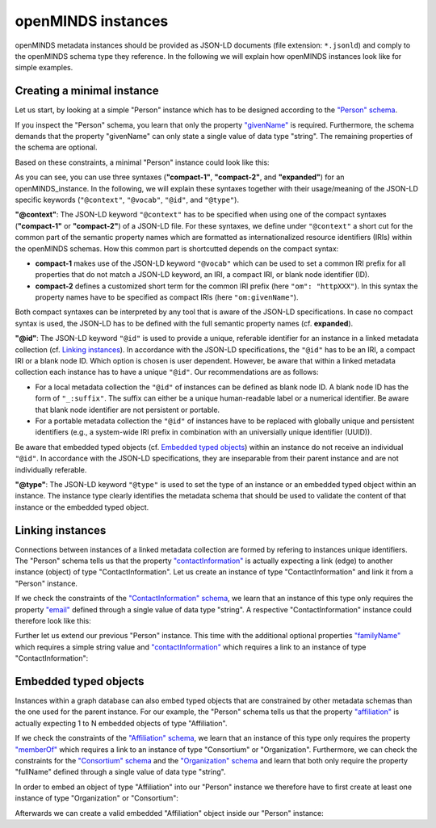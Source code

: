 ###################
openMINDS instances
###################

openMINDS metadata instances should be provided as JSON-LD documents (file extension: ``*.jsonld``) and comply to the openMINDS schema type they reference. In the following we will explain how openMINDS instances look like for simple examples.

Creating a minimal instance
###########################

Let us start, by looking at a simple "Person" instance which has to be designed according to the `"Person" schema <https://openminds-documentation.readthedocs.io/en/latest/schema_specifications/core/actors/person.html>`_.

If you inspect the "Person" schema, you learn that only the property `"givenName" <https://openminds-documentation.readthedocs.io/en/latest/schema_specifications/core/actors/person.html#givenname>`_ is required. Furthermore, the schema demands that the property "givenName" can only state a single value of data type "string". The remaining properties of the schema are optional. 

Based on these constraints, a minimal "Person" instance could look like this:

.. tabs:: instance-formatting

   .. code-tab:: json
      :caption: compact-1

      {
        "@context": {
          "@vocab": "https://openminds.ebrains.eu/vocab/"
        },
        "@id": "_:zaphod-beeblebrox",
        "@type": "https://openminds.ebrains.eu/core/Person",
        "givenName": "Zaphod"
      }

   .. code-tab:: json
      :caption: compact-2

      {
        "@context": {
          "om": "https://openminds.ebrains.eu/vocab/"
        },
        "@id": "_:zaphod-beeblebrox",
        "@type": "https://openminds.ebrains.eu/core/Person",
        "om:givenName": "Zaphod"
      }

   .. code-tab:: json
      :caption: expanded

      {
        "@id": "_:zaphod-beeblebrox",
        "@type": "https://openminds.ebrains.eu/core/Person",
        "https://openminds.ebrains.eu/vocab/givenName": "Zaphod"
      }

As you can see, you can use three syntaxes (**"compact-1"**, **"compact-2"**, and **"expanded"**) for an openMINDS_instance. In the following, we will explain these syntaxes together with their usage/meaning of the JSON-LD specific keywords (``"@context"``, ``"@vocab"``, ``"@id"``, and ``"@type"``). 

**"@context"**: The JSON-LD keyword ``"@context"`` has to be specified when using one of the compact syntaxes (**"compact-1"** or **"compact-2"**) of a JSON-LD file. For these syntaxes, we define under ``"@context"`` a short cut for the common part of the semantic property names which are formatted as internationalized resource identifiers (IRIs) within the openMINDS schemas. How this common part is shortcutted depends on the compact syntax:

* **compact-1** makes use of the JSON-LD keyword ``"@vocab"`` which can be used to set a common IRI prefix for all properties that do not match a JSON-LD keyword, an IRI, a compact IRI, or blank node identifier (ID). 
* **compact-2** defines a customized short term for the common IRI prefix (here ``"om": "httpXXX"``). In this syntax the property names have to be specified as compact IRIs (here ``"om:givenName"``). 

Both compact syntaxes can be interpreted by any tool that is aware of the JSON-LD specifications. In case no compact syntax is used, the JSON-LD has to be defined with the full semantic property names (cf. **expanded**).

**"@id"**: The JSON-LD keyword ``"@id"`` is used to provide a unique, referable identifier for an instance in a linked metadata collection (cf. `Linking instances`_). In accordance with the JSON-LD specifications, the ``"@id"`` has to be an IRI, a compact IRI or a blank node ID. Which option is chosen is user dependent. However, be aware that within a linked metadata collection each instance has to have a unique ``"@id"``. Our recommendations are as follows: 

- For a local metadata collection the ``"@id"`` of instances can be defined as blank node ID. A blank node ID has the form of ``"_:suffix"``. The suffix can either be a unique human-readable label or a numerical identifier. Be aware that blank node identifier are not persistent or portable. 
- For a portable metadata collection the ``"@id"`` of instances have to be replaced with globally unique and persistent identifiers (e.g., a system-wide IRI prefix in combination with an universially unique identifier (UUID)).

Be aware that embedded typed objects (cf. `Embedded typed objects`_) within an instance do not receive an individual ``"@id"``. In accordance with the JSON-LD specifications, they are inseparable from their parent instance and are not individually referable. 

**"@type"**: The JSON-LD keyword ``"@type"`` is used to set the type of an instance or an embedded typed object within an instance. The instance type clearly identifies the metadata schema that should be used to validate the content of that instance or the embedded typed object.

Linking instances
#################

Connections between instances of a linked metadata collection are formed by refering to instances unique identifiers. The "Person" schema tells us that the property `"contactInformation" <https://openminds-documentation.readthedocs.io/en/latest/schema_specifications/core/actors/person.html#contactinformation>`_ is actually expecting a link (edge) to another instance (object) of type "ContactInformation". Let us create an instance of type "ContactInformation" and link it from a "Person" instance. 

If we check the constraints of the `"ContactInformation" schema <https://openminds-documentation.readthedocs.io/en/latest/schema_specifications/core/actors/contactInformation.html>`_, we learn that an instance of this type only requires the property `"email" <https://openminds-documentation.readthedocs.io/en/latest/schema_specifications/core/actors/contactInformation.html#email>`_ defined through a single value of data type "string". A respective "ContactInformation" instance could therefore look like this:

.. tabs:: instance-formatting

   .. code-tab:: json
      :caption: compact-1

      {
        "@context": {
          "@vocab": "https://openminds.ebrains.eu/vocab/"
        },
        "@id": "_:zaphod-beeblebrox_email",
        "@type": "https://openminds.ebrains.eu/core/ContactInformation",
        "email": "zaphod-beeblebrox@hitchhikers-guide.galaxy"
      }

   .. code-tab:: json
      :caption: compact-2

      {
        "@context": {
          "om": "https://openminds.ebrains.eu/vocab/"
        },
        "@id": "_:zaphod-beeblebrox_email",
        "@type": "https://openminds.ebrains.eu/core/ContactInformation",
        "om:email": "zaphod-beeblebrox@hitchhikers-guide.galaxy"
      }

   .. code-tab:: json
      :caption: expanded

      {
        "@id": "_:zaphod-beeblebrox_email",
        "@type": "https://openminds.ebrains.eu/core/ContactInformation",
        "https://openminds.ebrains.eu/vocab/email": "zaphod-beeblebrox@hitchhikers-guide.galaxy"
      }

Further let us extend our previous "Person" instance. This time with the additional optional properties `"familyName" <https://openminds-documentation.readthedocs.io/en/latest/schema_specifications/core/actors/person.html#familyname>`_ which requires a simple string value and `"contactInformation" <https://openminds-documentation.readthedocs.io/en/latest/schema_specifications/core/actors/person.html#contactInformation>`_ which requires a link to an instance of type "ContactInformation":

.. tabs:: instance-formatting

   .. code-tab:: json
      :caption: compact-1

      {
        "@context": {
          "@vocab": "https://openminds.ebrains.eu/vocab/"
        },
        "@id": "_:zaphod-beeblebrox",
        "@type": "https://openminds.ebrains.eu/core/Person",
        "contactInformation": {
          "@id": "_:zaphod-beeblebrox_email"
        },
        "familyName": "Beeblebrox",
        "givenName": "Zaphod"
      }

   .. code-tab:: json
      :caption: compact-2

      {
        "@context": {
          "om": "https://openminds.ebrains.eu/vocab/"
        },
        "@id": "_:zaphod-beeblebrox",
        "@type": "https://openminds.ebrains.eu/core/Person",
        "om:contactInformation": {
          "@id": "_:zaphod-beeblebrox_email"
        },
        "om:familyName": "Beeblebrox",
        "om:givenName": "Zaphod"
      }

   .. code-tab:: json
      :caption: expanded

      {
        "@id": "_:zaphod-beeblebrox",
        "@type": "https://openminds.ebrains.eu/core/Person",
        "https://openminds.ebrains.eu/vocab/contactInformation": {
          "@id": "_:zaphod-beeblebrox_email"
        },
        "https://openminds.ebrains.eu/vocab/familyName": "Beeblebrox",
        "https://openminds.ebrains.eu/vocab/givenName": "Zaphod"
      }

Embedded typed objects
######################

Instances within a graph database can also embed typed objects that are constrained by other metadata schemas than the one used for the parent instance. For our example, the "Person" schema tells us that the property `"affiliation" <https://openminds-documentation.readthedocs.io/en/latest/schema_specifications/core/actors/person.html#affiliation>`_ is actually expecting 1 to N embedded objects of type "Affiliation".

If we check the constraints of the `"Affiliation" schema <https://openminds-documentation.readthedocs.io/en/latest/schema_specifications/core/actors/affiliation.html>`_, we learn that an instance of this type only requires the property `"memberOf" <https://openminds-documentation.readthedocs.io/en/latest/schema_specifications/core/actors/affiliation.html#memberof>`_ which requires a link to an instance of type "Consortium" or "Organization". Furthermore, we can check the constraints for the `"Consortium" schema <https://openminds-documentation.readthedocs.io/en/latest/schema_specifications/core/actors/consortium.html>`_ and the `"Organization" schema <https://openminds-documentation.readthedocs.io/en/latest/schema_specifications/core/actors/organization.html>`_ and learn that both only require the property "fullName" defined through a single value of data type "string".

In order to embed an object of type "Affiliation" into our "Person" instance we therefore have to first create at least one instance of type "Organization" or "Consortium":

.. tabs:: instance-formatting

   .. code-tab:: json
      :caption: compact-1

      {
        "@context": {
          "@vocab": "https://openminds.ebrains.eu/vocab/"
        },
        "@id": "_:heart-of-gold-crew",
        "@type": "https://openminds.ebrains.eu/core/Consortium",
        "fullName": "Heart of Gold Spacecraft Crew"
      }

   .. code-tab:: json
      :caption: compact-2

      {
        "@context": {
          "om": "https://openminds.ebrains.eu/vocab/"
        },
        "@id": "_:heart-of-gold-crew",
        "@type": "https://openminds.ebrains.eu/core/Consortium",
        "om:fullName": "Heart of Gold Spacecraft Crew"
      }

   .. code-tab:: json
      :caption: expanded

      {
        "@id": "_:heart-of-gold-crew",
        "@type": "https://openminds.ebrains.eu/core/Consortium",
        "https://openminds.ebrains.eu/vocab/fullName": "Heart of Gold Spacecraft Crew"
      }

Afterwards we can create a valid embedded "Affiliation" object inside our "Person" instance:

.. tabs:: instance-formatting

   .. code-tab:: json
      :caption: compact-1

      {
        "@context": {
          "@vocab": "https://openminds.ebrains.eu/vocab/"
        },
        "@id": "_:zaphod-beeblebrox",
        "@type": "https://openminds.ebrains.eu/core/Person",
        "affiliation": [
          {
            "@type": "https://openminds.ebrains.eu/core/Affiliation",
            "memberOf": {
              "@id": "_:heart-of-gold-crew"
            }
          }
        ],
        "contactInformation": {
          "@id": "_:zaphod-beeblebrox_email"
        },
        "familyName": "Beeblebrox",
        "givenName": "Zaphod"
      }

   .. code-tab:: json
      :caption: compact-2

      {
        "@context": {
          "om": "https://openminds.ebrains.eu/vocab/"
        },
        "@id": "_:zaphod-beeblebrox",
        "@type": "https://openminds.ebrains.eu/core/Person",
        "om:affiliation": [
          {
            "@type": "https://openminds.ebrains.eu/core/Affiliation",
            "om:memberOf": {
              "@id": "_:heart-of-gold-crew"
            }
          }
        ],
        "om:contactInformation": {
          "@id": "_:zaphod-beeblebrox_email"
        },
        "om:familyName": "Beeblebrox",
        "om:givenName": "Zaphod"
      }

   .. code-tab:: json
      :caption: expanded

      {
        "@id": "_:zaphod-beeblebrox",
        "@type": "https://openminds.ebrains.eu/core/Person",
        "https://openminds.ebrains.eu/vocab/affiliation": [
          {
            "@type": "https://openminds.ebrains.eu/core/Affiliation",
            "https://openminds.ebrains.eu/vocab/memberOf": {
              "@id": "_:heart-of-gold-crew"
            }
          }
        ],
        "https://openminds.ebrains.eu/vocab/contactInformation": {
          "@id": "_:zaphod-beeblebrox_email"
        },
        "https://openminds.ebrains.eu/vocab/familyName": "Beeblebrox",
        "https://openminds.ebrains.eu/vocab/givenName": "Zaphod"
      }
